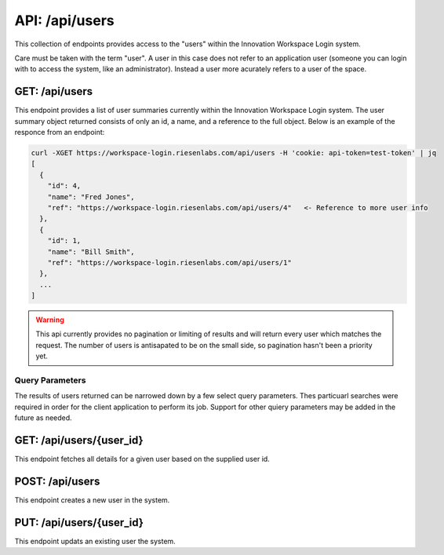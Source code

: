 API: /api/users
===============

This collection of endpoints provides access to the "users" within the 
Innovation Workspace Login system.  

Care must be taken with the term "user". A user in this case does not refer to 
an application user (someone you can login with to access the system, like an 
administrator).  Instead a user more acurately refers to a user of the space.

GET: /api/users
-----------------------

This endpoint provides a list of user summaries currently within the Innovation
Workspace Login system. The user summary object returned consists of only an 
id, a name, and a reference to the full object. Below is an example of the 
responce from an endpoint:

.. code-block:: bash

  curl -XGET https://workspace-login.riesenlabs.com/api/users -H 'cookie: api-token=test-token' | jq
  [
    {
      "id": 4,                
      "name": "Fred Jones",
      "ref": "https://workspace-login.riesenlabs.com/api/users/4"   <- Reference to more user info
    },
    {
      "id": 1,
      "name": "Bill Smith",
      "ref": "https://workspace-login.riesenlabs.com/api/users/1"
    },
    ...
  ]

.. warning::
   This api currently provides no pagination or limiting of results and will 
   return every user which matches the request. The number of users is 
   antisapated to be on the small side, so pagination hasn't been a priority 
   yet.

Query Parameters
^^^^^^^^^^^^^^^^

The results of users returned can be narrowed down by a few select query 
parameters. Thes particuarl searches were required in order for the client 
application to perform its job. Support for other quiery parameters may be 
added in the future as needed.


GET: /api/users/{user_id}
-------------------------

This endpoint fetches all details for a given user based on the supplied user 
id.


POST: /api/users
----------------

This endpoint creates a new user in the system.


PUT: /api/users/{user_id}
-------------------------

This endpoint updats an existing user the system.
